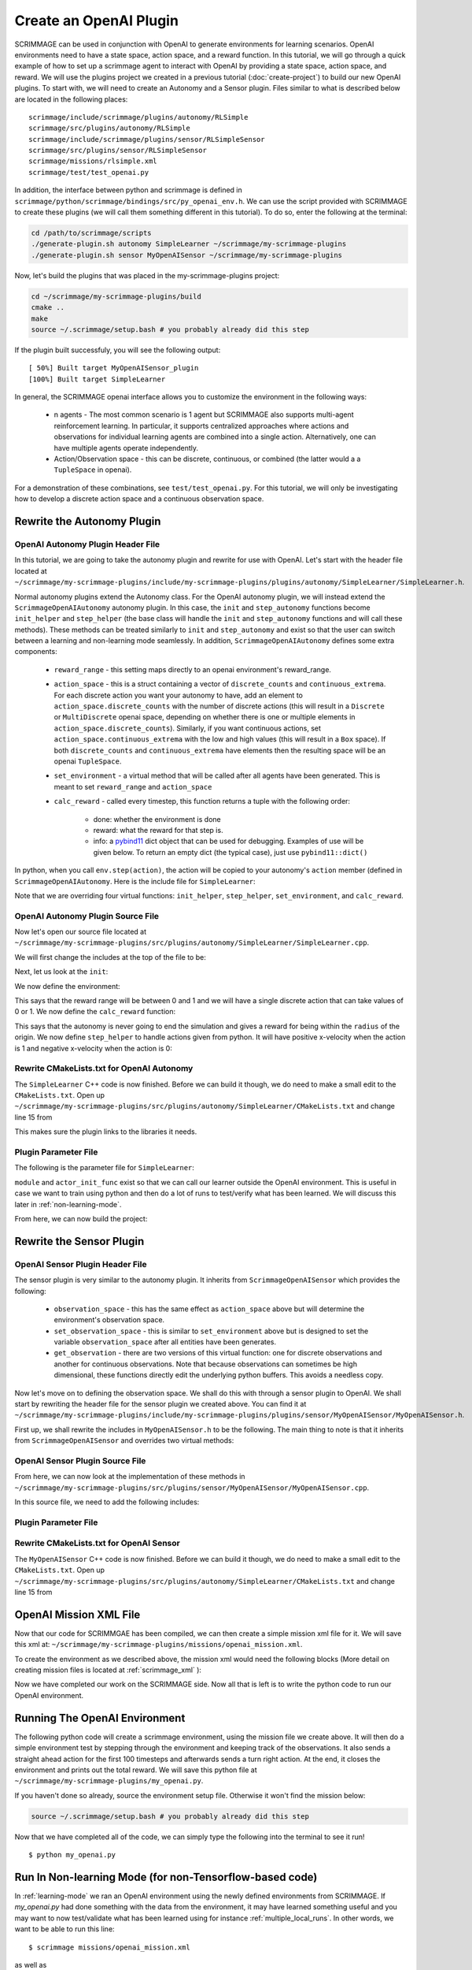 .. _openai_plugin:

Create an OpenAI Plugin
=========================

SCRIMMAGE can be used in conjunction with OpenAI to generate environments for
learning scenarios. OpenAI environments need to have a state space, action
space, and a reward function. In this tutorial, we will go through a quick
example of how to set up a scrimmage agent to interact with OpenAI by providing
a state space, action space, and reward. We will use the plugins project we
created in a previous tutorial (:doc:`create-project`) to build our new OpenAI
plugins. To start with, we will need to create an Autonomy and a Sensor plugin.
Files similar to what is described below are located in the following places::

    scrimmage/include/scrimmage/plugins/autonomy/RLSimple
    scrimmage/src/plugins/autonomy/RLSimple
    scrimmage/include/scrimmage/plugins/sensor/RLSimpleSensor
    scrimmage/src/plugins/sensor/RLSimpleSensor
    scrimmage/missions/rlsimple.xml
    scrimmage/test/test_openai.py

In addition, the interface between python and scrimmage is defined in
``scrimmage/python/scrimmage/bindings/src/py_openai_env.h``.
We can use the script provided with SCRIMMAGE to create these plugins (we will
call them something different in this tutorial). To do so,
enter the following at the terminal:

.. code-block:: bash

  cd /path/to/scrimmage/scripts
  ./generate-plugin.sh autonomy SimpleLearner ~/scrimmage/my-scrimmage-plugins
  ./generate-plugin.sh sensor MyOpenAISensor ~/scrimmage/my-scrimmage-plugins

Now, let's build the plugins that was placed in the my-scrimmage-plugins
project:

.. code-block:: bash

  cd ~/scrimmage/my-scrimmage-plugins/build
  cmake ..
  make
  source ~/.scrimmage/setup.bash # you probably already did this step

If the plugin built successfuly, you will see the following output: ::

  [ 50%] Built target MyOpenAISensor_plugin
  [100%] Built target SimpleLearner

In general, the SCRIMMAGE openai interface allows you to customize the environment
in the following ways:

    * n agents - The most common scenario is 1 agent but SCRIMMAGE also
      supports multi-agent reinforcement learning. In particular, it supports
      centralized approaches where actions and observations for individual
      learning agents are combined into a single action. Alternatively,
      one can have multiple agents operate independently.

    * Action/Observation space - this can be discrete, continuous, or combined
      (the latter would a a ``TupleSpace`` in openai).

For a demonstration of these combinations, see ``test/test_openai.py``.
For this tutorial, we will only be investigating how to develop a discrete
action space and a continuous observation space.

Rewrite the Autonomy Plugin
---------------------------

OpenAI Autonomy Plugin Header File
~~~~~~~~~~~~~~~~~~~~~~~~~~~~~~~~~~

In this tutorial, we are going to take the autonomy plugin and rewrite for use
with OpenAI. Let's start with the header file located at
``~/scrimmage/my-scrimmage-plugins/include/my-scrimmage-plugins/plugins/autonomy/SimpleLearner/SimpleLearner.h``.

Normal autonomy plugins extend the Autonomy class. For the OpenAI autonomy
plugin, we will instead extend the ``ScrimmageOpenAIAutonomy`` autonomy plugin.
In this case, the ``init`` and ``step_autonomy`` functions become ``init_helper``
and ``step_helper`` (the base class will handle the ``init`` and ``step_autonomy``
functions and will call these methods). These methods can be treated similarly
to ``init`` and ``step_autonomy`` and exist so that the user can switch
between a learning and non-learning mode seamlessly. In addition,
``ScrimmageOpenAIAutonomy`` defines some extra components:

    * ``reward_range`` - this setting maps directly to an openai environment's
      reward_range.

    * ``action_space`` - this is a struct containing a vector of ``discrete_counts``
      and ``continuous_extrema``. For each discrete action you want your autonomy
      to have, add an element to ``action_space.discrete_counts`` with the number
      of discrete actions (this will result in a ``Discrete`` or ``MultiDiscrete``
      openai space, depending on whether there is one or multiple elements
      in ``action_space.discrete_counts``). Similarly, if you want continuous actions,
      set ``action_space.continuous_extrema`` with the low and high values
      (this will result in a ``Box`` space). If both ``discrete_counts``
      and ``continuous_extrema`` have elements then the resulting space will
      be an openai ``TupleSpace``.

    * ``set_environment`` - a virtual method that will be called after
      all agents have been generated. This is meant to set ``reward_range``
      and ``action_space``

    * ``calc_reward`` - called every timestep, this function returns
      a tuple with the following order:

        * done: whether the environment is done
        * reward: what the reward for that step is.
        * info: a `pybind11 <https://pybind11.readthedocs.io/en/stable>`_ dict
          object that can be used for debugging. Examples of use will be given below.
          To return an empty dict (the typical case), just use ``pybind11::dict()``

In python, when you call ``env.step(action)``, the action will be copied
to your autonomy's ``action`` member (defined in ``ScrimmageOpenAIAutonomy``.
Here is the include file for ``SimpleLearner``:

.. code-block:: c++
   :linenos:

   #ifndef INCLUDE_MY_SCRIMMAGE_PLUGINS_PLUGINS_AUTONOMY_SIMPLELEARNER_SIMPLELEARNER_H_
   #define INCLUDE_MY_SCRIMMAGE_PLUGINS_PLUGINS_AUTONOMY_SIMPLELEARNER_SIMPLELEARNER_H_

   #include <scrimmage/plugins/autonomy/ScrimmageOpenAIAutonomy/ScrimmageOpenAIAutonomy.h>

   #include <map>
   #include <string>
   #include <utility>

   class SimpleLearner : public scrimmage::autonomy::ScrimmageOpenAIAutonomy {
    public:
       void init_helper(std::map<std::string, std::string> &params) override;
       bool step_helper() override;

       void set_environment() override;
       std::tuple<bool, double, pybind11::dict> calc_reward() override;

    protected:
       double radius_;
       uint8_t output_vel_x_idx_ = 0;
   };

   #endif // INCLUDE_MY_SCRIMMAGE_PLUGINS_PLUGINS_AUTONOMY_SIMPLELEARNER_SIMPLELEARNER_H_


Note that we are overriding four virtual functions: ``init_helper``,
``step_helper``, ``set_environment``, and ``calc_reward``.

OpenAI Autonomy Plugin Source File
~~~~~~~~~~~~~~~~~~~~~~~~~~~~~~~~~~

Now let's open our source file located at
``~/scrimmage/my-scrimmage-plugins/src/plugins/autonomy/SimpleLearner/SimpleLearner.cpp``.

We will first change the includes at the top of the file to be:

.. code-block:: c++
   :linenos:

   #include <scrimmage/math/State.h>
   #include <scrimmage/parse/ParseUtils.h>
   #include <scrimmage/plugin_manager/RegisterPlugin.h>

   #include <my-scrimmage-plugins/plugins/autonomy/SimpleLearner/SimpleLearner.h>

   REGISTER_PLUGIN(scrimmage::Autonomy, SimpleLearner, SimpleLearner_plugin)

Next, let us look at the ``init``:

.. code-block:: c++
   :linenos:

   void SimpleLearner::init_helper(std::map<std::string, std::string> &params) {
       using Type = scrimmage::VariableIO::Type;
       using Dir = scrimmage::VariableIO::Direction;

       output_vel_x_idx_ = vars_.declare(Type::velocity_x, Dir::Out);
       const uint8_t output_vel_y_idx = vars_.declare(Type::velocity_y, Dir::Out);
       const uint8_t output_vel_z_idx = vars_.declare(Type::velocity_z, Dir::Out);

       vars_.output(output_vel_x_idx_, 0);
       vars_.output(output_vel_y_idx, 0);
       vars_.output(output_vel_z_idx, 0);

       radius_ = std::stod(params.at("radius"));
   }

We now define the environment:

.. code-block:: c++
   :linenos:

   void SimpleLearner::set_environment() {
       reward_range = std::make_pair(0, 1);
       action_space.discrete_count.push_back(2);
   }

This says that the reward range will be between 0 and 1
and we will have a single discrete action that can take values of 0 or 1.
We now define the ``calc_reward`` function:

.. code-block:: c++
   :linenos:

   std::pair<bool, double> SimpleLearner::calc_reward() {
       const bool done = false;
       const double x = state_->pos()(0);
       const bool within_radius = std::round(std::abs(x)) < radius_;
       double reward = within_radius ? 1 : 0;

       // here we setup the debugging info.
       pybind11::dict info;
       info["x_within_radius"] = within_radius; // an example of adding debugging information
       return std::make_tuple(done, reward, info);
   }

This says that the autonomy is never going to end the simulation and gives
a reward for being within the ``radius`` of the origin. We now define ``step_helper``
to handle actions given from python. It will have positive x-velocity
when the action is 1 and negative x-velocity when the action is 0:

.. code-block:: c++
   :linenos:

   bool SimpleLearner::step_helper() {
       const double x_vel = action.discrete[0] ? 1 : -1;
       vars_.output(output_vel_x_idx_, x_vel);
       return true;
   }

Rewrite CMakeLists.txt for OpenAI Autonomy
~~~~~~~~~~~~~~~~~~~~~~~~~~~~~~~~~~~~~~~~~~

The ``SimpleLearner`` C++ code is now finished. Before we can build it though,
we do need to make a small edit to the ``CMakeLists.txt``. Open up
``~/scrimmage/my-scrimmage-plugins/src/plugins/autonomy/SimpleLearner/CMakeLists.txt``
and change line 15 from

.. code-block:: cmake
   :linenos:

   TARGET_LINK_LIBRARIES(${LIBRARY_NAME}
    scrimmage-core
    ScrimmageOpenAIAutonomy_plugin
     )

This makes sure the plugin links to the libraries it needs.

Plugin Parameter File
~~~~~~~~~~~~~~~~~~~~~

The following is the parameter file for ``SimpleLearner``:

.. code-block:: xml
    :linenos:

    <?xml version="1.0"?>
    <?xml-stylesheet type="text/xsl" href="http://gtri.gatech.edu"?>
    <params>
      <library>SimpleLearner_plugin</library>
      <radius>2</radius>
      <module>my_openai</module>
      <actor_init_func>return_action_func</actor_init_func>
    </params>

``module`` and ``actor_init_func`` exist so that we can
call our learner outside the OpenAI environment. This is useful
in case we want to train using python and then do a lot of runs
to test/verify what has been learned.
We will discuss this later in :ref:`non-learning-mode`.

From here, we can now build the project:

.. code-block:: bash
   :linenos:

   cd ~/scrimmage/my-scrimmage-plugins/build
   cmake ..
   make

Rewrite the Sensor Plugin
-------------------------

OpenAI Sensor Plugin Header File
~~~~~~~~~~~~~~~~~~~~~~~~~~~~~~~~

The sensor plugin is very similar to the autonomy plugin. It inherits
from ``ScrimmageOpenAISensor`` which provides
the following:

    * ``observation_space`` - this has the same effect as ``action_space`` above
      but will determine the environment's observation space.

    * ``set_observation_space`` - this is similar to ``set_environment`` above
      but is designed to set the variable ``observation_space`` after all entities
      have been generates.

    * ``get_observation`` - there are two versions of this virtual function:
      one for discrete observations and another for continuous observations.
      Note that because observations can sometimes be high dimensional,
      these functions directly edit the underlying python buffers.
      This avoids a needless copy.

Now let's move on to defining the observation space. We shall do this with through a
sensor plugin to OpenAI. We shall start by rewriting the header file for the
sensor plugin we created above. You can find it at
``~/scrimmage/my-scrimmage-plugins/include/my-scrimmage-plugins/plugins/sensor/MyOpenAISensor/MyOpenAISensor.h``.

First up, we shall rewrite the includes in ``MyOpenAISensor.h`` to be the
following. The main thing to note is that it inherits from ``ScrimmageOpenAISensor``
and overrides two virtual methods:

.. code-block:: c++
   :linenos:

   #ifndef INCLUDE_MY_SCRIMMAGE_PLUGINS_PLUGINS_SENSOR_MYOPENAISENSOR_MYOPENAISENSOR_H_
   #define INCLUDE_MY_SCRIMMAGE_PLUGINS_PLUGINS_SENSOR_MYOPENAISENSOR_MYOPENAISENSOR_H_

   #include <scrimmage/plugins/sensor/ScrimmageOpenAISensor/ScrimmageOpenAISensor.h>

   #include <map>
   #include <string>
   #include <vector>

   class MyOpenAISensor : public scrimmage::sensor::ScrimmageOpenAISensor {
    public:
       void set_observation_space() override;
       void get_observation(double* data, uint32_t beg_idx, uint32_t end_idx) override;
   };

   #endif // INCLUDE_MY_SCRIMMAGE_PLUGINS_PLUGINS_SENSOR_MYOPENAISENSOR_MYOPENAISENSOR_H_

OpenAI Sensor Plugin Source File
~~~~~~~~~~~~~~~~~~~~~~~~~~~~~~~~

From here, we can now look at the implementation of these methods in
``~/scrimmage/my-scrimmage-plugins/src/plugins/sensor/MyOpenAISensor/MyOpenAISensor.cpp``.

In this source file, we need to add the following includes:

.. code-block:: c++
   :linenos:

   #include <my-scrimmage-plugins/plugins/sensor/MyOpenAISensor/MyOpenAISensor.h>

   #include <scrimmage/entity/Entity.h>
   #include <scrimmage/math/State.h>
   #include <scrimmage/plugin_manager/RegisterPlugin.h>

   REGISTER_PLUGIN(scrimmage::Sensor, MyOpenAISensor, MyOpenAISensor_plugin)

   void MyOpenAISensor::get_observation(double *data, uint32_t beg_idx, uint32_t /*end_idx*/) {
       data[beg_idx] = parent_->state()->pos()(0);
   }

   void MyOpenAISensor::set_observation_space() {
       const double inf = std::numeric_limits<double>::infinity();
       observation_space.continuous_extrema.push_back(std::make_pair(-inf, inf));
   }

Plugin Parameter File
~~~~~~~~~~~~~~~~~~~~~

.. code-block:: xml
    :linenos:

    <?xml version="1.0"?>
    <?xml-stylesheet type="text/xsl" href="http://gtri.gatech.edu"?>
    <params>
      <library>MyOpenAISensor_plugin</library>
    </params>

Rewrite CMakeLists.txt for OpenAI Sensor
~~~~~~~~~~~~~~~~~~~~~~~~~~~~~~~~~~~~~~~~

The ``MyOpenAISensor`` C++ code is now finished. Before we can build it though,
we do need to make a small edit to the ``CMakeLists.txt``. Open up
``~/scrimmage/my-scrimmage-plugins/src/plugins/autonomy/SimpleLearner/CMakeLists.txt``
and change line 15 from

.. code-block:: cmake
   :linenos:

   TARGET_LINK_LIBRARIES(${LIBRARY_NAME}
     scrimmage-core
     ScrimmageOpenAISensor_plugin
   )


OpenAI Mission XML File
-----------------------

Now that our code for SCRIMMGAE has been compiled, we can then create a simple
mission xml file for it. We will save this xml at:
``~/scrimmage/my-scrimmage-plugins/missions/openai_mission.xml``.

To create the environment as we described above, the mission xml would need the
following blocks (More detail on creating mission files is located at
:ref:`scrimmage_xml` ):

.. code-block:: xml
   :linenos:

   <?xml version="1.0"?>
   <?xml-stylesheet type="text/xsl" href="http://gtri.gatech.edu"?>
   <runscript xmlns:xsi="http://www.w3.org/2001/XMLSchema-instance"
       name="Straight flying">

     <run start="0.0" end="100" dt="1"
          time_warp="10"
          enable_gui="true"
          network_gui="false"
          start_paused="true"/>

     <stream_port>50051</stream_port>
     <stream_ip>localhost</stream_ip>

     <end_condition>time</end_condition> <!-- time, one_team, none-->

     <grid_spacing>1</grid_spacing>
     <grid_size>1000</grid_size>

     <gui_update_period>10</gui_update_period> <!-- milliseconds -->

     <output_type>summary</output_type>
     <metrics order="0">OpenAIRewards</metrics>

     <background_color>191 191 191</background_color> <!-- Red Green Blue -->
     <log_dir>~/.scrimmage/logs</log_dir>

     <entity_common name="all">
          <count>1</count>
          <health>1</health>
          <radius>1</radius>

          <team_id>1</team_id>
          <visual_model>Sphere</visual_model>
          <motion_model>SingleIntegrator</motion_model>
          <controller>SingleIntegratorControllerSimple</controller>
          <sensor order="0">MyOpenAISensor</sensor>
          <autonomy>SimpleLearner</autonomy>
          <y>0</y>
          <z>0</z>
      </entity_common>

      <entity entity_common="all">
        <x>0</x>
        <color>77 77 255</color>
      </entity>

   </runscript>

Now we have completed our work on the SCRIMMAGE side. Now all that is left is to
write the python code to run our OpenAI environment.

.. _learning-mode:

Running The OpenAI Environment
------------------------------

The following python code will create a scrimmage environment, using the mission
file we create above. It will then do a simple environment test by stepping
through the environment and keeping track of the observations. It also sends
a straight ahead action for the first 100 timesteps and afterwards sends a turn
right action. At the end, it closes the environment and prints out the total
reward. We will save this python file at
``~/scrimmage/my-scrimmage-plugins/my_openai.py``.


.. code-block:: python
   :linenos:

   import copy
   import gym
   import scrimmage.utils
   import random


   def get_action(obs):
       return random.randint(0, 1)

   # Used for non-learning mode
   def return_action_func(action_space, obs_space, params):
       return get_action

   def test_openai():
       try:
           env = gym.make('scrimmage-v0')
       except gym.error.Error:
           mission_file = scrimmage.utils.find_mission('openai_mission.xml')

           gym.envs.register(
               id='scrimmage-v0',
               entry_point='scrimmage.bindings:ScrimmageOpenAIEnv',
               max_episode_steps=1e9,
               reward_threshold=1e9,
               kwargs={"enable_gui": False,
                       "mission_file": mission_file}
           )
           env = gym.make('scrimmage-v0')

       # the observation is the x position of the vehicle
       # note that a deepcopy is used when a history
       # of observations is desired. This is because
       # the sensor plugin edits the data in-place
       obs = []
       temp_obs = copy.deepcopy(env.reset())
       obs.append(temp_obs)
       total_reward = 0
       for i in range(200):

           action = get_action(temp_obs)
           temp_obs, reward, done = env.step(action)[:3]
           obs.append(copy.deepcopy(temp_obs))
           total_reward += reward

           if done:
               break

       env.close()
       print("Total Reward: %2.2f" % total_reward)

   if __name__ == '__main__':
       test_openai()

If you haven't done
so already, source the environment setup file. Otherwise it won't find
the mission below:

.. code-block:: bash

   source ~/.scrimmage/setup.bash # you probably already did this step

Now that we have completed all of the code, we can simply type the following
into the terminal to see it run! ::

  $ python my_openai.py


.. _non-learning-mode:

Run In Non-learning Mode (for non-Tensorflow-based code)
--------------------------------------------------------

In :ref:`learning-mode` we ran an OpenAI environment using
the newly defined environments from SCRIMMAGE. If `my_openai.py`
had done something with the data from the environment,
it may have learned something useful and you may want
to now test/validate what has been learned
using for instance :ref:`multiple_local_runs`.
In other words, we want to be able to run this line::

   $ scrimmage missions/openai_mission.xml

as well as ::

   $ python my_openai.py

Because you set the ``module`` as "my_openai" and ``actor_init_func`` as
"return_action_func" in your ``SimpleLearner.xml`` file, SCRIMMAGE knows where to find
what it needs. ``actor_init_func`` is a function that will take in the action
space, observation space, and parameters from SCRIMMAGE in order to return a
function that will then be used during non-training mode. This setup is
useful in cases where there is some initialization needed before being able to return actions. For example, there might a directory pointing to some saved
model that needs to be loaded first. By adding a directory parameter to the ``SimpleLearner.xml`` file, it will then be passed down to the function named in ``actor_init_func``. The function returned from ``actor_init_func`` should take in a
observation and return an action.

To use non-learning mode, ``nonlearning_mode_openai_plugin`` should be set to true in your mission or
plugin parameter file. Note, if your action method uses tensorflow, you will
need to use :ref:`non-learning-mode-grpc`.

.. code-block:: bash

   $ scrimmage missions/openai_mission.xml
   [>                                                                     ] 0 %
   ================================================================================
   OpenAIRewards
   ================================================================================
   Reward for id 1 = 20
   Simulation Complete

.. _non-learning-mode-grpc:

Run In Non-learning Mode using gRPC (for Tensorflow-based code)
---------------------------------------------------------------

In :ref:`non-learning-mode`, we could start up a trained agent directly inside of SCRIMMAGE. However if your training code uses tensorflow, that method won't work. What you will need to do instead is use the gRPC mode for non-learning mode. This creates a gRPC server in python that will then run the agent and send the action back across to SCRIMMAGE. To use this mode, ``module`` and ``actor_init_func`` will need to be set as before. Then, ``grpc_mode`` will also need to be set to "true" in ``SimpleLearner.xml``. Additional arguments such as ``grpc_address`` or ``port`` can also be changed to move what address and port number the gRPC server will located at but the defaults should work fine for most users (localhost on port 50051).

Once the parameters are set, you should be able to run this line:

.. code-block:: bash

  $ scrimmage missions/openai_mission.xml
  PYTHON: GRPC Server Started
  Connecting to gRPC Server attempt: 1/ 10
  ================================================================================
  OpenAIRewards
  ================================================================================
  Reward for id 1 = 20
  Simulation Complete
